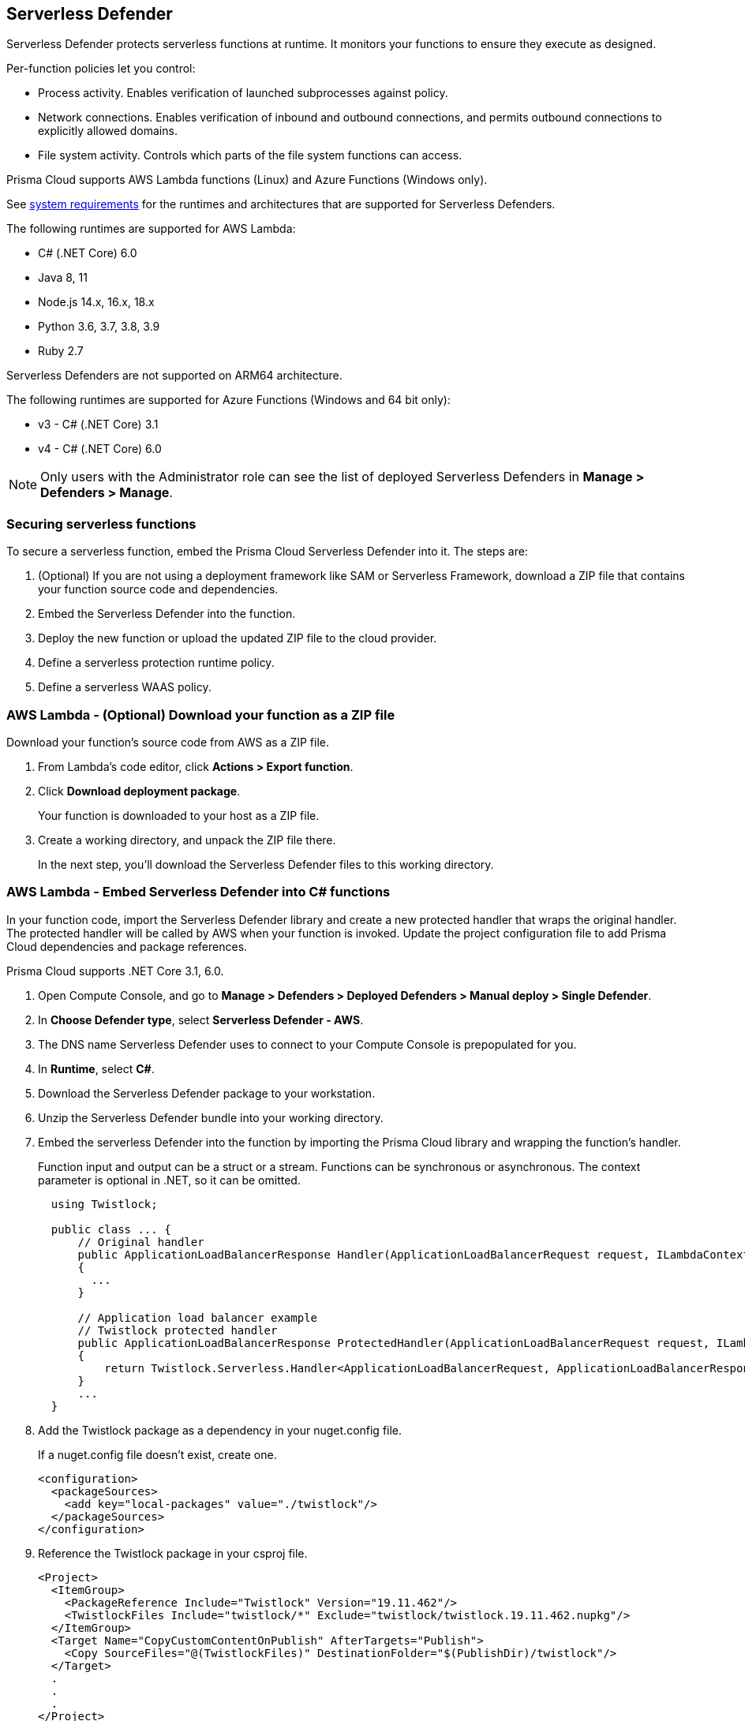 [#serverless]
== Serverless Defender

Serverless Defender protects serverless functions at runtime.
It monitors your functions to ensure they execute as designed.

Per-function policies let you control:

* Process activity.
Enables verification of launched subprocesses against policy.

* Network connections.
Enables verification of inbound and outbound connections, and permits outbound connections to explicitly allowed domains.

* File system activity.
Controls which parts of the file system functions can access.

Prisma Cloud supports AWS Lambda functions (Linux) and Azure Functions (Windows only).

See xref:../../system-requirements.adoc#serverless_runtimes[system requirements] for the runtimes and architectures that are supported for Serverless Defenders.

The following runtimes are supported for AWS Lambda:

* C# (.NET Core) 6.0
* Java 8, 11
* Node.js 14.x, 16.x, 18.x
* Python 3.6, 3.7, 3.8, 3.9
* Ruby 2.7

Serverless Defenders are not supported on ARM64 architecture.

The following runtimes are supported for Azure Functions (Windows and 64 bit only):

* v3 - C# (.NET Core) 3.1
* v4 - C# (.NET Core) 6.0

// To be fixed.
// https://github.com/twistlock/twistlock/issues/18563
[NOTE]
====
Only users with the Administrator role can see the list of deployed Serverless Defenders in *Manage > Defenders > Manage*.
====

[#secure-serverless-functions]
=== Securing serverless functions

To secure a serverless function, embed the Prisma Cloud Serverless Defender into it.
The steps are:

. (Optional) If you are not using a deployment framework like SAM or Serverless Framework, download a ZIP file that contains your function source code and dependencies.

. Embed the Serverless Defender into the function.

. Deploy the new function or upload the updated ZIP file to the cloud provider.

. Define a serverless protection runtime policy.

. Define a serverless WAAS policy.


[.task]
[#aws-lambda-download-function-zip-file]
=== AWS Lambda - (Optional) Download your function as a ZIP file

Download your function's source code from AWS as a ZIP file.

[.procedure]
. From Lambda's code editor, click *Actions > Export function*.

. Click *Download deployment package*.
+
Your function is downloaded to your host as a ZIP file.

. Create a working directory, and unpack the ZIP file there.
+
In the next step, you'll download the Serverless Defender files to this working directory.


[.task]
[#aws-lamda-embed-serverless-defender-into-c-function]
=== AWS Lambda - Embed Serverless Defender into C# functions

In your function code, import the Serverless Defender library and create a new protected handler that wraps the original handler.
The protected handler will be called by AWS when your function is invoked.
Update the project configuration file to add Prisma Cloud dependencies and package references.

Prisma Cloud supports .NET Core 3.1, 6.0.

[.procedure]
. Open Compute Console, and go to *Manage > Defenders > Deployed Defenders > Manual deploy > Single Defender*.

. In *Choose Defender type*, select *Serverless Defender - AWS*.

. The DNS name Serverless Defender uses to connect to your Compute Console is prepopulated for you.

. In *Runtime*, select *C#*.

. Download the Serverless Defender package to your workstation.

. Unzip the Serverless Defender bundle into your working directory.

. Embed the serverless Defender into the function by importing the Prisma Cloud library and wrapping the function's handler.
+
Function input and output can be a struct or a stream.
Functions can be synchronous or asynchronous.
The context parameter is optional in .NET, so it can be omitted.
+
[source]
----
  using Twistlock;

  public class ... {
      // Original handler
      public ApplicationLoadBalancerResponse Handler(ApplicationLoadBalancerRequest request, ILambdaContext context)
      {
        ...
      }

      // Application load balancer example
      // Twistlock protected handler
      public ApplicationLoadBalancerResponse ProtectedHandler(ApplicationLoadBalancerRequest request, ILambdaContext context)
      {
          return Twistlock.Serverless.Handler<ApplicationLoadBalancerRequest, ApplicationLoadBalancerResponse>(Handler, request, context);
      }
      ...
  }
----

. Add the Twistlock package as a dependency in your nuget.config file.
+
If a nuget.config file doesn't exist, create one.

  <configuration>
    <packageSources>
      <add key="local-packages" value="./twistlock"/>
    </packageSources>
  </configuration>

. Reference the Twistlock package in your csproj file.

  <Project>
    <ItemGroup>
      <PackageReference Include="Twistlock" Version="19.11.462"/>
      <TwistlockFiles Include="twistlock/*" Exclude="twistlock/twistlock.19.11.462.nupkg"/>
    </ItemGroup>
    <Target Name="CopyCustomContentOnPublish" AfterTargets="Publish">
      <Copy SourceFiles="@(TwistlockFiles)" DestinationFolder="$(PublishDir)/twistlock"/>
    </Target>
    .
    .
    .
  </Project>

. Generate the value for the TW_POLICY environment variable by specifying your function's name and region.
+
NOTE: If *Any* is selected for region, only policies that contain *** in the region label will be matched.
+
Serverless Defender uses TW_POLICY to determine how to connect to Compute Console to retrieve policy and send audits.
+
Copy the value generated for TW_POLICY, and set it aside.

. xref:upload-protected-function-to-aws[Upload the protected function to AWS, and set the TW_POLICY environment variable.]

[#embed-serverless-defender-into-java-functions]
[.task]
=== AWS Lambda - Embed Serverless Defender into Java functions

To embed Serverless Defender, import the Twistlock package and update your code to start Serverless Defender as soon as the function is invoked.
Prisma Cloud supports both Maven and Gradle projects.
You'll also need to update your project metadata to include Serverless Defender dependencies.

Prisma Cloud supports https://docs.aws.amazon.com/lambda/latest/dg/java-handler-using-predefined-interfaces.html[both predefined interfaces] in the AWS Lambda Java core library: RequestStreamHandler (where input must be serialized JSON) and RequestHandler.

AWS lets you specify handlers as functions or classes.
In both cases, Twistlock.Handler(), the entry point to Serverless Defender, assumes the entry point to your code is named handleRequest.
After embedding Serverless Defender, update the name of the handler registered with AWS to be the wrapper method that calls Twistlock.Handler() (for example, protectedHandler).

Prisma Cloud supports both service struct and stream input (serialized struct).
Even though the Context parameter is optional for unprotected functions, it's manadatory when embedding Serverless Defender.

Prisma Cloud supports Java 8 and Java 11.

[.procedure]
. Open Compute Console, and go to *Manage > Defenders > Deployed Defenders > Manual Deploy > Single Defender*.

. The DNS name Serverless Defender uses to connect to your Compute Console is prepopulated for you.

. In *Defender type*, select *Serverless Defender - AWS*.

. Select the name that Defender will use to connect to this Console.

. In *Runtime*, select *Java*.

. In *Package*, select *Maven* or *Gradle*.
+
The steps for embedding Serverless Defender differ depending on the build tool.

. Download the Serverless Defender package to your workstation.

. Unzip the Serverless Defender bundle into your working directory.

.. Enter the package details and artifact id in the `defender-<version>.pom` file:

  <project>
    <modelVersion>4.0.0</modelVersion>
    <groupId>com.twistlock.serverless</groupId>
    <artifactId>defender</artifactId>
    <version>22.11.386</version>
    <description>twistlock serverless defender pom</description>
  </project>

. Embed Serverless Defender into your function by importing the Prisma Cloud package and wrapping the function's handler.
+
[source]
----
import com.twistlock.serverless.Twistlock;

public class ... implements RequestHandler<APIGatewayProxyRequestEvent, APIGatewayProxyResponseEvent> {

  // Original handler
  @Override
  public APIGatewayProxyResponseEvent handleRequest(APIGatewayProxyRequestEvent request, Context context) {
  {
    ...
  }

  // RequestHandler example
  // Twistlock protected handler
  public APIGatewayProxyResponseEvent protectedHandler(APIGatewayProxyRequestEvent request, Context context) {
    return Twistlock.Handler(this, request, context);
  }
  ...
}
}
...
----

. Update your project configuration file.

.. *Maven*
+
Update your `*pom` xml file.
Don't create new sections for the Prisma Cloud configurations.
Just update existing sections.
For example, don't create a new <plugins> section if one exists already.
Just append a <plugin> section to it.
+
Add the assembly plugin to include the Twistlock package in the final function JAR.
Usually the shade plugin is used in AWS to include packages to standalone JARs, but it doesn't let you include local system packages.
+
  <project>
    <build>
      <!-- Add assembly plugin to create a standalone jar that contains Twistlock library -->
      <plugins>
        <plugin>
          <artifactId>maven-assembly-plugin</artifactId>
          <configuration>
            <appendAssemblyId>false</appendAssemblyId>
            <descriptors>
              <descriptor>assembly.xml</descriptor>
            </descriptors>
          </configuration>
          <executions>
            <execution>
             <id>make-assembly</id>
             <phase>package</phase>
             <goals>
              <goal>attached</goal>
             </goals>
            </execution>
          </executions>
        </plugin>
        ...
      </plugins>
+
      <!-- Add Twistlock resources -->
      <resources>
        <resource>
          <directory>${project.basedir}</directory>
          <includes>
            <include>twistlock/*</include>
            </includes>
          <excludes>
            <exclude>twistlock/com/**</exclude>
          </excludes>
        </resource>
        ...
      </resources>
      ...
    </build>
+
      <!-- Define the internal (local) repository in the `*pom` xml file: -->
      <project>
        <repositories>
          <repository>
            <id>twistlock-internal</id>
            <name>twistlock</name>
            <url>file://${project.basedir}/twistlock</url>
          </repository>
       ...
      </project>
+
    <!-- Add Twistlock package reference -->
    <dependencies>
      <dependency>
        <groupId>com.twistlock.serverless</groupId>
        <artifactId>defender</artifactId>
        <version>22.11.386</version>
      </dependency>
      ...
    </dependencies>
    ...
  </project>

.. Create an `assembly.xml` file, which packs all dependencies in a standalone JAR.

  <assembly>
    <id>twistlock-protected</id>
    <formats>
      <format>jar</format>
    </formats>
    <includeBaseDirectory>false</includeBaseDirectory>
    <dependencySets>
      <!-- Unpack runtime dependencies into runtime jar -->
      <dependencySet>
        <unpack>true</unpack>
        <scope>runtime</scope>
      </dependencySet>
      <!-- Unpack local system dependencies into runtime jar -->
      <dependencySet>
        <unpack>true</unpack>
        <scope>system</scope>
      </dependencySet>
    </dependencySets>
  </assembly>

. *Gradle*
+
Gradle supports Maven repositories and can fetch artifacts directly from any kind of Maven repository.
+
Update your `build.gradle` file.

.. Add the Maven repository for this project.
.. Set the `*.jar` file as an "implementation" dependency from the filesystem.
.. Update the zip resources.
+
[source]
----
repositories {
    maven {
        url "file://$projectDir/twistlock"
    }
}

dependencies {
    implementation 'com.twistlock.serverless:defender:22.11.386'
}

task buildZip(type: Zip) {
    from compileJava
    from processResources
    into('lib') {
        from configurations.runtimeClasspath
    }
    // Include Twistlock resources
    into ('twistlock') {
        from 'twistlock'
        exclude "com/**"
    }
}

build.dependsOn buildZip
----

. In AWS, set the name of the Lambda handler for your function to protectedHandler.

. Generate the value for the TW_POLICY environment variable by specifying your function's name and region.
+
NOTE: If *Any* is selected for region, only policies that contain *** in the region label will be matched.
+
Serverless Defender uses TW_POLICY to determine how to connect to Compute Console to retrieve policy and send audits.
+
Copy the value generated for TW_POLICY, and set it aside.

. xref:upload-protected-function-to-aws[Upload the protected function to AWS, and set the TW_POLICY environment variable.]


[.task]
[#embed-serverless-defender-into-nodejs-functions]
=== AWS Lambda - Embed Serverless Defender into Node.js functions

Import the Serverless Defender module, and configure your function to start it.
Prisma Cloud supports Node.js 14.x.

[.procedure]
. Open Compute Console, and go to *Manage > Defenders > Deployed Defenders > Manual deploy > Single Defender*.

. The DNS name Serverless Defender uses to connect to your Compute Console is prepopulated for you.

. In *Choose Defender type*, select *Serverless*.

. In *Runtime*, select *Node.js*.

. Download the Serverless Defender package to your workstation.

. Unzip the Serverless Defender bundle into your working directory.

. Embed the serverless Defender into the function by importing the Prisma Cloud library and wrapping the function's handler.

.. For asynchronous handlers:

  // Async handler
  var twistlock = require('./twistlock');
  exports.handler = async (event, context) => {
  .
  .
  .
  };
  exports.handler = twistlock.asyncHandler(exports.handler);

.. For synchronous handlers:

  // Non-async handler
  var twistlock = require('./twistlock');
  exports.handler = (event, context, callback) => {
  .
  .
  .
  };
  exports.handler = twistlock.handler(exports.handler);

. Generate the value for the TW_POLICY environment variable by specifying your function's name and region.
+
NOTE: If *Any* is selected for region, only policies that contain *** in the region label will be matched.
+
Serverless Defender uses TW_POLICY to determine how to connect to Compute Console to retrieve policy and send audits.
+
Copy the value generated for TW_POLICY, and set it aside.

. xref:upload-protected-function-to-aws[Upload the protected function to AWS, and set the TW_POLICY environment variable.]
* Prisma Cloud Serverless Defender includes native node.js libraries. If you are using webpack, please refer to tools such as https://www.npmjs.com/package/native-addon-loader[native-addon-loader] to make sure these libraries are included in the function ZIP file.


[.task]
[#aws-lamda-python-functions]
=== AWS Lambda - Embed Serverless Defender into Python functions

Import the Serverless Defender module, and configure your function to invoke it.
Prisma Cloud supports Python 3.6, 3.7, and 3.8.

[.procedure]
. Open Compute Console, and go to *Manage > Defenders > Deployed Defenders > Manual deploy > Single Defender*.

. The DNS name Serverless Defender uses to connect to your Compute Console is prepopulated for you.

. In *Choose Defender type*, select *Serverless*.

. In *Runtime*, select *Python*.

. Download the Serverless Defender package to your workstation.

. Unzip the Serverless Defender bundle into your working directory.

. Embed the serverless Defender into the function by importing the Prisma Cloud library and wrapping the function's handler.

  import twistlock.serverless
  @twistlock.serverless.handler
  def handler(event, context):
  .
  .
  .

. Generate the value for the TW_POLICY environment variable by specifying your function's name and region.
+
NOTE: If *Any* is selected for region, only policies that contain *** in the region label will be matched.
+
Serverless Defender uses TW_POLICY to determine how to connect to Compute Console to retrieve policy and send audits.
+
Copy the value generated for TW_POLICY, and set it aside.

. xref:upload-protected-function-to-aws[Upload the protected function to AWS, and set the TW_POLICY environment variable.]


[.task]
[#embed-serverless-defender-into-ruby-functions]
=== AWS Lambda - Embed Serverless Defender into Ruby functions

Import the Serverless Defender module, and configure your function to invoke it.
Prisma Cloud supports Ruby 2.7.

[.procedure]
. Open Compute Console, and go to *Manage > Defenders > Deployed Defenders > Manual deploy > Single Defender*.

. The DNS name Serverless Defender uses to connect to your Compute Console is prepopulated for you.

. In *Choose Defender type*, select *Serverless*.

. In *Runtime*, select *Ruby*.

. Download the Serverless Defender package to your workstation.

. Unzip the Serverless Defender bundle into your working directory.

. Embed the serverless Defender into the function by importing the Prisma Cloud library and wrapping the function's handler.

.. Option 1:
+
----
require_relative './twistlock/twistlock'
def handler(event:, context:)
    Twistlock.handler(event: event, context: context) { |event:, context:|
        # Original handler
        ...
    }
end
.
.
.
----

.. Option 2:
+
----
require_relative './twistlock/twistlock'
# Handler as a class method
module Module1
    class Class1
        def self.original_handler(event:, context:)
            ...
        end
        def self.protected_handler(event:, context:)
            return Twistlock.handler(event: event, context: context, &method(:original_handler))
        end
    end
end
.
.
.
----

. Generate the value for the TW_POLICY environment variable by specifying your function's name and region.
+
NOTE: If *Any* is selected for region, only policies that contain *** in the region label will be matched.
+
Serverless Defender uses TW_POLICY to determine how to connect to Compute Console to retrieve policy and send audits.
+
Copy the value generated for TW_POLICY, and set it aside.

. xref:upload-protected-function-to-aws[Upload the protected function to AWS, and set the TW_POLICY environment variable.]


[#upload-protected-function-to-aws]
[.task]
=== AWS Lambda - Upload the protected function

After embedding Serverless Defender into your function, upload it to AWS.
If you are using a deployment framework such as SAM or Serverless Framework just deploy the function with your standard deployment procedure.
If you are using AWS directly, follow the steps below:

[.procedure]
. Upload the new ZIP file to AWS.

.. In *Designer*, select your function so that you can view the function code.

.. Under *Code entry type*, select *Upload a .ZIP file*.

.. Specify a runtime and the handler.
+
Validate that *Runtime* is a supported runtime, and that *Handler* points to the function's entry point.

.. Click *Upload*.
+
image::runtime-security/install-serverless-defender-upload-zip.png[width=800]

.. Click *Save*.

. Set the TW_POLICY environment variable.

..  In Designer, open the environment variables panel.

.. For Key, enter TW_POLICY.

.. For Value, paste the rule you copied from Compute Console.

.. Click Save.


[.task]
[#azure-functions]
=== Azure Functions - Embed Serverless Defender into C# functions

In your function code, import the Serverless Defender library and create a new protected handler that wraps the original handler.
The protected handler will be called by Azure when your function is invoked.
Update the project configuration file to add Prisma Cloud dependencies and package references.

Prisma Cloud supports .NET Core 3.1, 6.0 on Windows. 64 bit only.

[.procedure]
. Open Compute Console, and go to *Manage > Defenders > Deployed Defenders > Manual deploy > Single Defender*.

. The DNS name Serverless Defender uses to connect to your Compute Console is prepopulated for you.

. In *Choose Defender type*, select *Serverless Defender - Azure*.

. In *Runtime*, select *C#*.

. Download the Serverless Defender package to your workstation.

. Unzip the Serverless Defender bundle into your working directory.

. Embed the serverless Defender into the function by importing the Prisma Cloud library and wrapping the function's handler.
+
Function input and output can be a struct or a stream.
Functions can be synchronous or asynchronous.
The context parameter is optional in .NET, so it can be omitted.
+
[source]
----
using Twistlock;

public class ... {
// Original handler
public static async Task<IActionResult> Run(
      [HttpTrigger(AuthorizationLevel.Function, "get", "post", Route = null)] HttpRequest req,
      ILogger log, ExecutionContext context)
      {
       Twistlock.Serverless.Init(log, context);
       ...
      }
}
----

. Add the Twistlock package as a dependency in your nuget.config file.
+
If a nuget.config file doesn't exist, create one.
+
----
<configuration>
  <packageSources>
    <add key="local-packages" value="./twistlock"/>
  </packageSources>
</configuration>
----

. Reference the Twistlock package in your project configuration file.
+
----
<Project>
  <ItemGroup>
    <PackageReference Include="Twistlock" Version="22.04.147" />
    <TwistlockFiles Include="twistlock\*" Exclude="twistlock\twistlock.22.04.147.nupkg"/>
  </ItemGroup>
  <ItemGroup>
    <None Include="@(TwistlockFiles)" CopyToOutputDirectory="Always" LinkBase="twistlock\" />
  </ItemGroup>
  ...
</Project>
----

. Generate the value for the TW_POLICY environment variable by specifying your function's name and region.
+
NOTE: If *Any* is selected for region, only policies that contain a wildcard in the region label will be matched.
+
Serverless Defender uses TW_POLICY to determine how to connect to Compute Console to retrieve policy and send audits.
+
Copy the value generated for TW_POLICY, and set it aside.

. Upload the protected function to Azure, and set the TW_POLICY environment variable.


[#define-policy]
[.task]
=== Defining your runtime protection policy

By default, Prisma Cloud ships with an empty serverless runtime policy.
An empty policy disables runtime defense entirely.

You can enable runtime defense by creating a rule.
By default, new rules:

* Apply to all functions (`{asterisk}`), but you can target them to specific functions by function name.
* Block all processes from running except the main process.
This protects against command injection attacks.

When functions are invoked, they connect to Compute Console and retrieve the latest policy.
To ensure that functions start executing at time=0 with your custom policy, predefine the policy.
Predefined policy is embedded into your function along with the Serverless Defender by way of the `TW_POLICY` environment variable.

// To minimize the impact on start latency, the customer's business logic is allowed to asynchronously start executing while the policy
// is downloaded in the background. The sequence of events is:
//
// 1. Start the Serverless Defender
// 2. Download policy, if necessary
// 3. Run customer's handler
//
// Steps 2 and 3 are asynchronous (3 can start before 2 finishes). For this reason, it's important to define policy before embedding
// the `TW_POLICY` env var into the function.
//
// For more info: see the discussion in https://github.com/twistlock/docs/pull/1227/files

[.procedure]
. Log into Prisma Cloud Console.

. Go to *Defend > Runtime > Serverless Policy*.

. Click *Add rule*.

. In the *General* tab, enter a rule name.

. (Optional) Target the rule to specific functions.
+
Use collections to scope functions by name or region (label).
xref:../../../configure/rule-ordering-pattern-matching.adoc[Pattern matching] is supported.
For Azure Functions only, you can additionally scope rules by account ID.

. Set the rule parameters in the  *Processes*, *Networking*, and *File System* tabs.

. Click *Save*.


[#define-cnaf-policy]
[.task]
=== Defining your serverless WAAS policy

Prisma Cloud lets you protect your serverless functions against application layer attacks by utilizing the serverless xref:../../../waas/waas.adoc[Web Application and API Security (WAAS)].

By default, the serverless WAAS is disabled.
To enable it, add a new serverless WAAS rule.

[.procedure]
. Log into Prisma Cloud Console.

. Go to *Defend > WAAS > Serverless*.

. Click *Add rule*.

. In the *General* tab, enter a rule name.

. (Optional) Target the rule to specific functions.
+
Use collections to scope functions by name or region (label).
xref:../../../configure/rule-ordering-pattern-matching.adoc[Pattern matching] is supported.
For Azure Functions only, you can additionally scope rules by account ID.

. Set the protections you want to apply (*SQLi*, *CMDi*, *Code injection*, *XSS*, *LFI*).

. Click *Save*.
